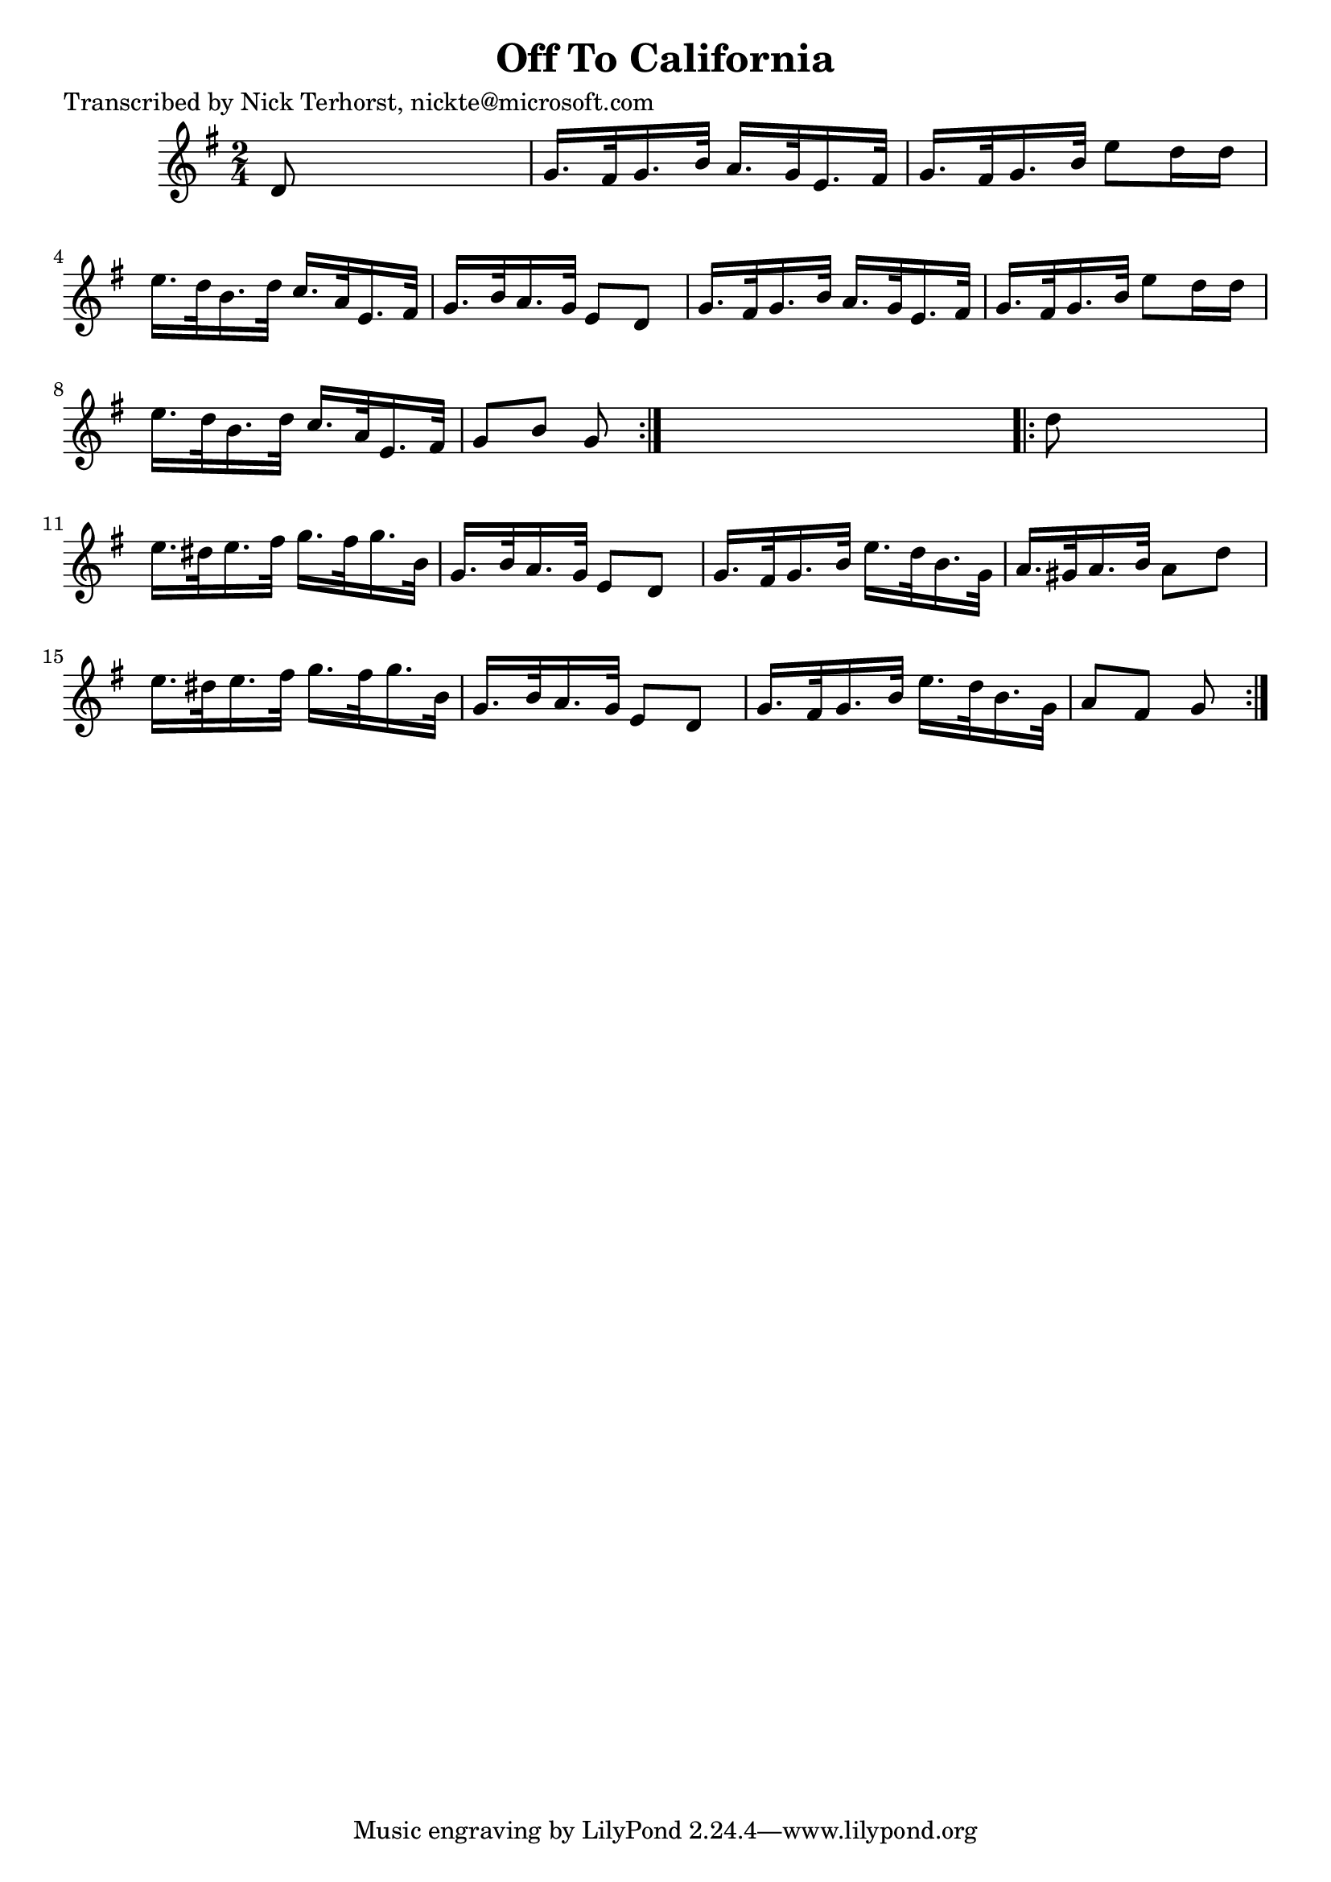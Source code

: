 
\version "2.16.2"
% automatically converted by musicxml2ly from xml/1629_nt.xml

%% additional definitions required by the score:
\language "english"


\header {
    poet = "Transcribed by Nick Terhorst, nickte@microsoft.com"
    encoder = "abc2xml version 63"
    encodingdate = "2015-01-25"
    title = "Off To California"
    }

\layout {
    \context { \Score
        autoBeaming = ##f
        }
    }
PartPOneVoiceOne =  \relative d' {
    \repeat volta 2 {
        \key g \major \time 2/4 d8 s4. | % 2
        g16. [ fs32 g16. b32 ] a16. [ g32 e16. fs32 ] | % 3
        g16. [ fs32 g16. b32 ] e8 [ d16 d16 ] | % 4
        e16. [ d32 b16. d32 ] c16. [ a32 e16. fs32 ] | % 5
        g16. [ b32 a16. g32 ] e8 [ d8 ] | % 6
        g16. [ fs32 g16. b32 ] a16. [ g32 e16. fs32 ] | % 7
        g16. [ fs32 g16. b32 ] e8 [ d16 d16 ] | % 8
        e16. [ d32 b16. d32 ] c16. [ a32 e16. fs32 ] | % 9
        g8 [ b8 ] g8 }
    s8 \repeat volta 2 {
        | \barNumberCheck #10
        d'8 s4. | % 11
        e16. [ ds32 e16. fs32 ] g16. [ fs32 g16. b,32 ] | % 12
        g16. [ b32 a16. g32 ] e8 [ d8 ] | % 13
        g16. [ fs32 g16. b32 ] e16. [ d32 b16. g32 ] | % 14
        a16. [ gs32 a16. b32 ] a8 [ d8 ] | % 15
        e16. [ ds32 e16. fs32 ] g16. [ fs32 g16. b,32 ] | % 16
        g16. [ b32 a16. g32 ] e8 [ d8 ] | % 17
        g16. [ fs32 g16. b32 ] e16. [ d32 b16. g32 ] | % 18
        a8 [ fs8 ] g8 }
    }


% The score definition
\score {
    <<
        \new Staff <<
            \context Staff << 
                \context Voice = "PartPOneVoiceOne" { \PartPOneVoiceOne }
                >>
            >>
        
        >>
    \layout {}
    % To create MIDI output, uncomment the following line:
    %  \midi {}
    }

